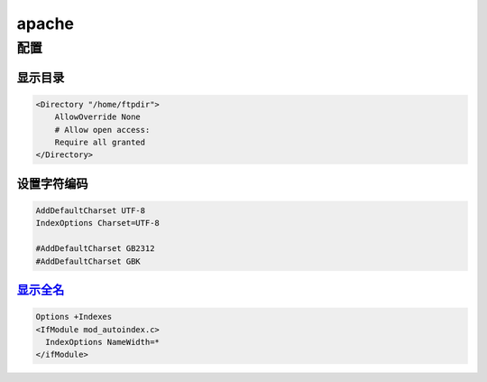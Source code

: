 ######
apache
######


配置
=====

显示目录
---------------



.. code-block::  cfg

    <Directory "/home/ftpdir">
	AllowOverride None
	# Allow open access:
	Require all granted
    </Directory>


设置字符编码
--------------

.. code-block::  cfg

    AddDefaultCharset UTF-8
    IndexOptions Charset=UTF-8

    #AddDefaultCharset GB2312
    #AddDefaultCharset GBK



显示全名_
----------

.. _显示全名: https://superuser.com/questions/1153765/how-to-show-the-whole-file-name-while-using-htaccess-to-list-files-in-a-directo

.. code-block::  cfg

    Options +Indexes
    <IfModule mod_autoindex.c>
      IndexOptions NameWidth=*
    </ifModule>

